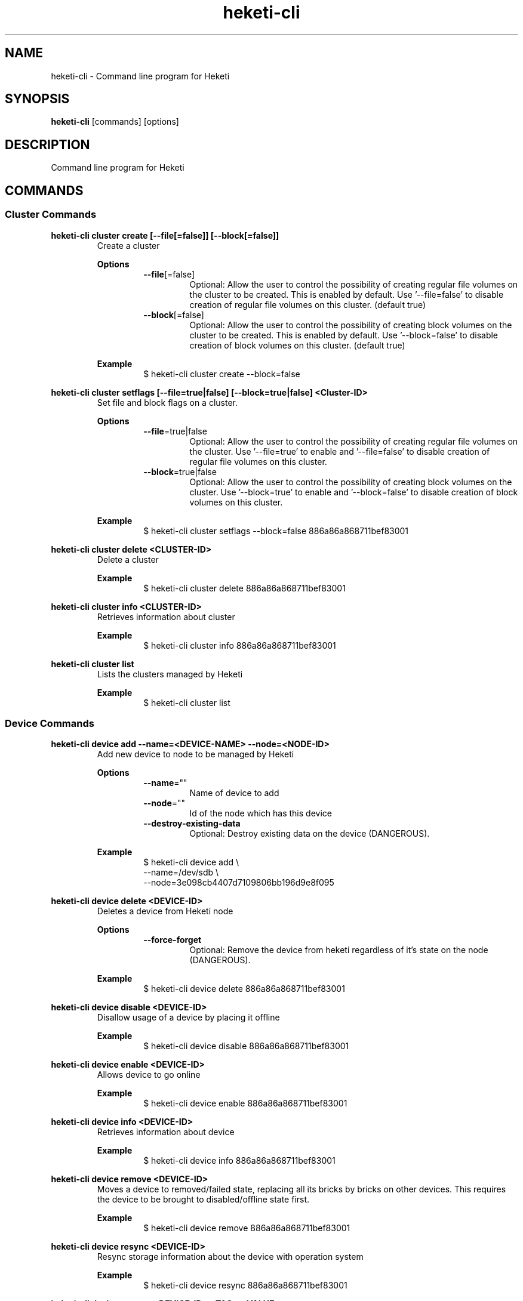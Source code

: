 .\"
.\" Copyright (c) 2015-2018 The heketi Authors
.\"
.\" This file is licensed to you under your choice of the GNU Lesser
.\" General Public License, version 3 or any later version (LGPLv3 or
.\" later), or the GNU General Public License, version 2 (GPLv2), in all
.\" cases as published by the Free Software Foundation.
.\"
.TH heketi-cli 8 "Heketi command line program" "Apr 2016" "The heketi Authors"
.nh
.ad l
.SH NAME
.PP
heketi\-cli \- Command line program for Heketi
.SH SYNOPSIS
.PP
\fBheketi\-cli\fP [commands] [options]
.SH DESCRIPTION
.PP
Command line program for Heketi
.SH COMMANDS
.SS "Cluster Commands"
.PP
.B heketi\-cli cluster create [\-\-file[=false]] [\-\-block[=false]]
.RS
Create a cluster
.PP
.B Options
.RS
.TP
\fB\-\-file\fP[=false]
Optional:
Allow the user to control the possibility of creating regular file volumes on the cluster to be created.
This is enabled by default.
Use '\-\-file=false' to disable creation of regular file volumes on this cluster.
(default true)
.TP
\fB\-\-block\fP[=false]
Optional:
Allow the user to control the possibility of creating block volumes on the cluster to be created.
This is enabled by default.
Use '\-\-block=false' to disable creation of block volumes on this cluster.
(default true)
.RE
.PP
\fBExample\fP
.RS
.nf
$ heketi\-cli cluster create \-\-block=false
.fi
.RE
.RE
.PP
.B heketi\-cli cluster setflags [\-\-file=true|false] [\-\-block=true|false] <Cluster-ID>
.RS
Set file and block flags on a cluster.
.PP
.B Options
.RS
.TP
\fB\-\-file\fP=true|false
Optional:
Allow the user to control the possibility of creating regular file volumes on the cluster.
Use '\-\-file=true' to enable and '\-\-file=false' to disable creation of regular file volumes on this cluster.
.TP
\fB\-\-block\fP=true|false
Optional:
Allow the user to control the possibility of creating block volumes on the cluster.
Use '\-\-block=true' to enable and '\-\-block=false' to disable creation of block volumes on this cluster.
.RE
.PP
.B Example
.RS
.nf
$ heketi\-cli cluster setflags \-\-block=false 886a86a868711bef83001
.fi
.RE
.RE
.PP
\fBheketi\-cli cluster delete <CLUSTER-ID>\fP
.RS
Delete a cluster
.PP
\fBExample\fP
.RS
.nf
$ heketi-cli cluster delete 886a86a868711bef83001
.fi
.RE
.RE
.PP
\fBheketi\-cli cluster info  <CLUSTER-ID>\fP
.RS
Retrieves information about cluster
.PP
\fBExample\fP
.RS
.nf
$ heketi-cli cluster info 886a86a868711bef83001
.fi
.RE
.RE
.PP
\fBheketi\-cli cluster list\fP
.RS
Lists the clusters managed by Heketi
.PP
\fBExample\fP
.RS
.nf
$ heketi-cli cluster list
.fi
.RE
.RE
.SS "Device Commands"
.PP
\fBheketi\-cli device add \-\-name=<DEVICE-NAME> \-\-node=<NODE-ID>\fP
.RS
Add new device to node to be managed by Heketi
.PP
\fBOptions\fP
.RS
.TP
\fB\-\-name\fP=""
Name of device to add
.TP
\fB\-\-node\fP=""
Id of the node which has this device
.TP
\fB\-\-destroy-existing-data
Optional:
Destroy existing data on the device (DANGEROUS).
.RE
.PP
\fBExample\fP
.RS
.nf
$ heketi\-cli device add \\
    \-\-name=/dev/sdb \\
    \-\-node=3e098cb4407d7109806bb196d9e8f095
.fi
.RE
.RE
.PP
\fBheketi\-cli device delete <DEVICE-ID>\fP
.RS
Deletes a device from Heketi node
.PP
\fBOptions\fP
.RS
.TP
\fB\-\-force-forget
Optional:
Remove the device from heketi regardless of it's state on the node (DANGEROUS).
.RE
.PP
\fBExample\fP
.RS
.nf
$ heketi-cli device delete 886a86a868711bef83001
.fi
.RE
.RE
.PP
\fBheketi\-cli device disable <DEVICE\-ID>\fP
.RS
Disallow usage of a device by placing it offline
.PP
\fBExample\fP
.RS
.nf
$ heketi\-cli device disable 886a86a868711bef83001
.fi
.RE
.RE
.PP
\fBheketi\-cli device enable <DEVICE\-ID>\fP
.RS
Allows device to go online
.PP
\fBExample\fP
.RS
.nf
$ heketi\-cli device enable 886a86a868711bef83001
.fi
.RE
.RE
.PP
\fBheketi\-cli device info  <DEVICE-ID>\fP
.RS
Retrieves information about device
.PP
\fBExample\fP
.RS
.nf
$ heketi-cli device info 886a86a868711bef83001
.fi
.RE
.RE
.PP
\fBheketi\-cli device remove  <DEVICE-ID>\fP
.RS
Moves a device to removed/failed state, replacing all its bricks by bricks on other devices. This requires the device to be brought to disabled/offline state first.
.PP
\fBExample\fP
.RS
.nf
$ heketi-cli device remove 886a86a868711bef83001
.fi
.RE
.RE
.PP
\fBheketi\-cli device resync <DEVICE-ID>\fP
.RS
Resync storage information about the device with operation system
.PP
\fBExample\fP
.RS
.nf
$ heketi-cli device resync 886a86a868711bef83001
.fi
.RE
.RE
.PP
\fBheketi\-cli device settags <DEVICE-ID> <TAG>:<VALUE> ...\fP
.RS
Set metadata tags on a given device. Tags are free-form key value pairs
that are stored by Heketi and may be used for extra configuration.
One or more <TAG>:<TAG-VALUE> pairs may be provided.
.PP
.B Options
.RS
.TP
\fB\-\-exact
Optional:
Overwrite the existing tags with the exactly set of tags (and values)
specified on this command line. Without this option, the command will
add or update tags.
.RE
.PP
\fBExample\fP
.RS
.nf
$ heketi-cli device settags 886a86a868711bef83001 arbiter:required flavor:strawberry
.fi
.RE
.RE
.PP
\fBheketi\-cli device rmtags <DEVICE-ID> <TAG> ...\fP
.RS
Remove metadata tags from a given device.
.PP
.B Options
.RS
.TP
\fB\-\-all
Optional:
Remove all tags from the specified device. May not be combined with
specifying tag names.
.RE
.PP
\fBExample\fP
.RS
.nf
$ heketi-cli device rmtags 886a86a868711bef83001 arbiter
.fi
.RE
.RE
.SS "Node Commands"
.PP
\fBheketi\-cli node add \-\-zone=<ZONE-NUMBER> \-\-cluster=<CLUSTER-ID> \-\-management\-host\-name=<MANAGEMENT-HOSTNAME> \-\-storage-host-name=<STORAGE-HOSTNAME>\fP
.RS
Add new node to be managed by Heketi
.PP
\fBOptions\fP
.RS
.TP
\fB\-\-cluster\fP=""
The cluster in which the node should reside
.TP
\fB\-\-management\-host\-name\fP=""
Management host name
.TP
\fB\-\-storage\-host\-name\fP=""
Storage host name
.TP
\fB\-\-zone\fP=\-1
The zone in which the node should reside
.RE
.PP
\fBExample\fP
.RS
.nf
$ heketi\-cli node add \\
    \-\-zone=3 \\
    \-\-cluster=3e098cb4407d7109806bb196d9e8f095 \\
    \-\-management\-host\-name=node1\-manage.gluster.lab.com \\
    \-\-storage\-host\-name=node1\-storage.gluster.lab.com
.fi
.RE
.RE
.PP
\fBheketi\-cli node delete <NODE-ID>\fP
.RS
Deletes a node from Heketi management
.PP
\fBExample\fP
.RS
.nf
$ heketi-cli node delete 886a86a868711bef83001
.fi
.RE
.RE
.PP
\fBheketi\-cli node disable <NODE\-ID>\fP
.RS
Disallow usage of a node by placing it offline
.PP
\fBExample\fP
.RS
.nf
$ heketi\-cli node disable 886a86a868711bef83001
.fi
.RE
.RE
.PP
\fBheketi\-cli node enable <NODE\-ID>\fP
.RS
Allows node to go online
.PP
\fBExample\fP
.RS
.nf
$ heketi\-cli node enable 886a86a868711bef83001
.fi
.RE
.RE
.PP
\fBheketi\-cli node info  <NODE-ID>\fP
.RS
Retrieves information about node
.PP
\fBExample\fP
.RS
.nf
$ heketi-cli node info 886a86a868711bef83001
.fi
.RE
.RE
.PP
\fBheketi\-cli node list\fP
.RS
List all nodes in cluster
.PP
\fBExample\fP
.RE
.nf
$ heketi\-cli node list
.fi
.RE
.RE
.PP
\fBheketi\-cli node settags <NODE-ID> <TAG>:<VALUE> ...\fP
.RS
Set metadata tags on a given node. Tags are free-form key value pairs
that are stored by Heketi and may be used for extra configuration.
One or more <TAG>:<TAG-VALUE> pairs may be provided.
.PP
.B Options
.RS
.TP
\fB\-\-exact
Optional:
Overwrite the existing tags with the exactly set of tags (and values)
specified on this command line. Without this option, the command will
add or update tags.
.RE
.PP
\fBExample\fP
.RS
.nf
$ heketi-cli node settags 886a86a868711bef83001 arbiter:required flavor:strawberry
.fi
.RE
.RE
.PP
\fBheketi\-cli node rmtags <NODE-ID> <TAG> ...\fP
.RS
Remove metadata tags from a given node.
.PP
.B Options
.RS
.TP
\fB\-\-all
Optional:
Remove all tags from the specified node. May not be combined with
specifying tag names.
.RE
.PP
\fBExample\fP
.RS
.nf
$ heketi-cli node rmtags 886a86a868711bef83001 arbiter
.fi
.RE
.RE
.SS "Setup OpenShift/Kubernetes persistent storage for Heketi"
.PP
\fBheketi\-cli setup\-openshift\-heketi\-storage\fP
.RS
Creates a dedicated GlusterFS volume for Heketi.
Once the volume is created, a Kubernetes/OpenShift
list object is created to configure the volume.
.PP
\fBOptions\fP
.RS
.TP
\fB\-\-listfile\fP="heketi\-storage.json"
Filename to contain list of objects
.TP
\fB\-\-listfile\fP="heketi\-storage.json"
Filename to contain list of objects
.TP
\fB\-\-durability\fP="replicate"
Optional: Durability type.
Values are:
.RS
.TP
none: No durability, for testing with single storage server environments.
.TP
replicate: (Default) Replica volume.
.RE
.TP
\fB\-\-replica\fP=3
Replica value for durability type 'replicate'.
Default is 3
.RE
.PP
\fBExample\fP
.RS
.nf
$ heketi\-cli setup\-openshift\-heketi\-storage
.fi
.RE
.RE
.PP
.SS "Topology Commands"
.PP
\fBheketi\-cli topology load \-\-json=<JSON-FILENAME>\fP
.RS
Add devices to Heketi from a configuration file
.PP
\fB           Options\fP
.RS
.TP
\fB\-j, \-\-json\fP=""
Configuration containing devices, nodes, and clusters, in JSON format
.RE
.PP
\fBExample\fP
.RS
.nf
$ heketi-cli topology load --json=topo.json
.fi
.RE
.RE
.PP
\fBheketi\-cli topology info \fP
.RS
Retreives information about the current Topology
.PP
\fBExample\fP
.RS
.nf
$ heketi-cli topology info
.fi
.RE
.RE
.SS "Volume Commands"
.PP
\fBheketi\-cli volume create \-\-clusters=<CLUSTER-IDS> \-\-disperse-data=<DISPERSION-VALUE> \-\-durability=<TYPE> \-\-name=<VOLUME-NAME> \-\-redundancy=<REDUNDENCY-VALUE> \-\-replica=<REPLICA-VALUE> \-\-size=<VOLUME-SIZE> \-\-snapshot-factor=<SNAPSHOT-FACTOR-VALUE>\fP
.RS
Create a GlusterFS volume
.PP
\fBOptions\fP
.RS
.TP
\fB\-\-clusters\fP=""
Optional: Comma separated list of cluster ids where this volume must be allocated.
If omitted, Heketi will allocate the volume on any of the configured clusters which have the available space.
Providing a set of clusters will ensure Heketi allocates storage for this volume only in the clusters specified.
.TP
\fB\-\-disperse\-data\fP=4
Optional: Dispersion value for durability type 'disperse'.
Default is 4
.TP
\fB\-\-durability\fP="replicate"
Optional: Durability type.
Values are:
.RS
.TP
none: No durability. Distributed volume only.
.TP
replicate: (Default) Distributed\-Replica volume.
.TP
disperse: Distributed\-Erasure Coded volume.
.RE
.TP
\fB\-\-gid\fP=0
Optional: Initialize volume with the specified group id.
Default is 0.
.TP
\fB\-\-name\fP=""
Optional: Name of volume. Only set if really necessary
.TP
\fB\-\-persistent\-volume\fP[=false]
Optional: Output to standard out a persistent volume JSON file for OpenShift or
Kubernetes with the name provided.
.TP
\fB\-\-persistent\-volume\-endpoint\fP=""
Optional: Endpoint name for the persistent volume
.TP
\fB\-\-persistent\-volume\-file\fP=""
Optional: Create a persistent volume JSON file for OpenShift or
Kubernetes with the name provided.
.TP
\fB\-\-redundancy\fP=2
Optional: Redundancy value for durability type 'disperse'.
Default is 2.
.TP
\fB\-\-replica\fP=3
Replica value for durability type 'replicate'.
Default is 3.
.TP
\fB\-\-size\fP=\-1
Size of volume in GiB.
.TP
\fB\-\-snapshot\-factor\fP=1
Optional: Amount of storage to allocate for snapshot support.
Must be greater 1.0.
For example if a 10TiB volume requires 5TiB of snapshot storage, then snapshot\-factor would be set to 1.5.
If the value is set to 1, then snapshots will not be enabled for this volume.
.RE
.PP
\fBNote:\fP
The volume size created depends upon the underlying brick size.
For example, for a 2 way/3 way replica volume, the minimum volume size is 1GiB as the
underlying minimum brick size is constrained to 1GiB.
So, it is not possible create a volume of size less than 1GiB.
.RS
.RE
.PP
\fBExamples\fP
.RS
.PP
Create a 100GiB replica 3 volume:
.RS
.nf
$ heketi\-cli volume create \-\-size=100
.fi
.RE
.PP
Create a 100GiB replica 3 volume specifying two specific clusters:
.RS
.nf
$ heketi\-cli volume create \-\-size=100 \\
    \-\-clusters=0995098e1284ddccb46c7752d142c832,60d46d518074b13a04ce1022c8c7193c
.fi
.RE
.PP
Create a 100GiB replica 2 volume with 50GiB of snapshot storage:
.RS
.nf
$ heketi\-cli volume create \-\-size=100 \\
    \-\-snapshot\-factor=1.5 \-\-replica=2
.fi
.RE
.PP
Create a 100GiB distributed volume
.RS
.nf
$ heketi\-cli volume create \-\-size=100 \-\-durability=none
.fi
.RE
.PP
Create a 100GiB erasure coded 4+2 volume with 25GiB snapshot storage:
.RS
.nf
$ heketi\-cli volume create \-\-size=100 \-\-durability=disperse \\
    \-\-snapshot\-factor=1.25
.fi
.RE
.PP
Create a 100GiB erasure coded 8+3 volume with 25GiB snapshot storage:
.RS
.nf
$ heketi\-cli volume create \-\-size=100 \-\-durability=disperse \\
    \-\-snapshot\-factor=1.25 \\
    \-\-disperse\-data=8 \-\-redundancy=3
.fi
.RE
.RE
.RE
.PP
\fBheketi\-cli volume delete <VOLUME-ID>\fP
.RS
Deletes the volume
.PP
\fBExample\fP
.RS
.nf
$ heketi-cli volume delete 886a86a868711bef83001
.fi
.RE
.RE
.PP
\fBheketi\-cli volume expand --expand-size=<SIZE> --volume=<VOLUME-ID>\fP
.RS
Expand a volume
.PP
\fBOptions\fP
.RS
.TP
\fB\-\-expand\fP=""
Amount in GiB to add to the volume
.TP
\fB\-\-volume\fP=""
Id of volume to expand
.RE
.PP
\fBExample\fP
.RS
.PP
Add 10GiB to a volume:
.RS
.nf
$ heketi\-cli volume expand \-\-volume=60d46d518074b13a04ce1022c8c7193c
    \-\-expand\-size=10
.fi
.RE
.RE
.RE
.PP
\fBheketi\-cli volume info  <VOLUME-ID>\fP
.RS
Retrieves information about volume
.PP
 \fBExample\fP
.RS
.nf
$ heketi-cli volume info 886a86a868711bef83001
.fi
.RE
.RE
.PP
\fBheketi\-cli volume list\fP
.RS
Lists the volumes managed by Heketi
.PP
\fBExample\fP
.RS
.nf
$ heketi-cli volume list
.fi
.RE
.RE
.PP
.SH GLOBAL OPTIONS
.TP
\fB\-\-json\fP[=false]
Print response as JSON
.TP
\fB\-\-secret\fP=""
Secret key for specified user.
Can also be set using the environment variable HEKETI\_CLI\_KEY.
.TP
\fB\-s\fP, \fB\-\-server\fP=""
Heketi server.
Can also be set using the environment variable HEKETI\_CLI\_SERVER.
.TP
\fB\-\-user\fP=""
Heketi user.
Can also be set using the environment variable HEKETI\_CLI\_USER.
.TP
\fB\-v\fP, \fB\-\-version\fP[=false]
Print version.
.PP
.SH EXAMPLES
.PP
.SS List Volumes
.PP
Specify the Heketi server to contact using an environment variable
and list the volumes.
.RS
.nf
$ export HEKETI\_CLI\_SERVER=http://localhost:8080
$ heketi\-cli volume list
.fi
.RE
.PP
.SS Create a Volume
.PP
Create a 4 GiB volume.
.RS
.nf
$ heketi\-cli volume create --size 4
.fi
.RE
.PP
.SS Create an Arbiter Volume
.PP
Create a 4 GiB volume that uses the arbiter feature.
.RS
.nf
$ heketi\-cli volume create --size 4 --gluster-volume-options='user.heketi.arbiter true'
.fi
.RE
.SH COPYRIGHT
.nf
Copyright (c) 2015-2018 The heketi Authors
.fi
